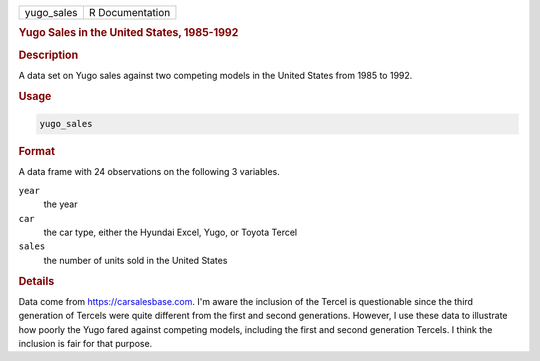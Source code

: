 .. container::

   ========== ===============
   yugo_sales R Documentation
   ========== ===============

   .. rubric:: Yugo Sales in the United States, 1985-1992
      :name: yugo_sales

   .. rubric:: Description
      :name: description

   A data set on Yugo sales against two competing models in the United
   States from 1985 to 1992.

   .. rubric:: Usage
      :name: usage

   .. code:: R

      yugo_sales

   .. rubric:: Format
      :name: format

   A data frame with 24 observations on the following 3 variables.

   ``year``
      the year

   ``car``
      the car type, either the Hyundai Excel, Yugo, or Toyota Tercel

   ``sales``
      the number of units sold in the United States

   .. rubric:: Details
      :name: details

   Data come from https://carsalesbase.com. I'm aware the inclusion of
   the Tercel is questionable since the third generation of Tercels were
   quite different from the first and second generations. However, I use
   these data to illustrate how poorly the Yugo fared against competing
   models, including the first and second generation Tercels. I think
   the inclusion is fair for that purpose.
